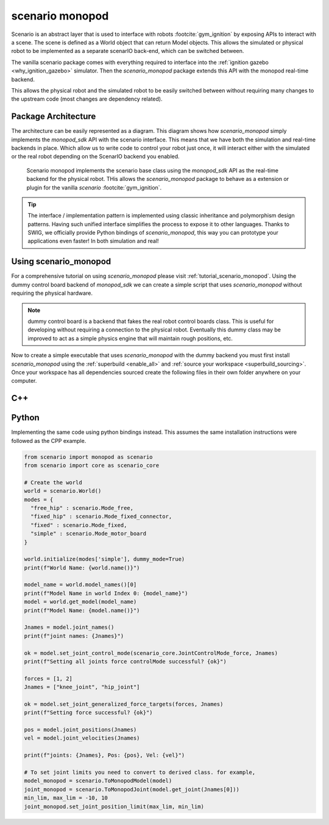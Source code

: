 .. _scenario_monopod_software_docs:

================
scenario monopod
================

Scenario is an abstract layer that is used to interface with robots :footcite:`gym_ignition`
by exposing APIs to interact with a scene. The scene is defined as a World object that can
return Model objects. This allows the simulated or physical robot to be implemented as a
separate scenarIO back-end, which can be switched between.

The vanilla scenario package comes with everything required to interface into the
:ref:`ignition gazebo <why_ignition_gazebo>` simulator. Then the `scenario_monopod` package
extends this API with the monopod real-time backend.

This allows the physical robot and the simulated robot to be easily switched between
without requiring many changes to the upstream code (most changes are dependency related).


Package Architecture
====================

The architecture can be easily represented as a diagram. This diagram shows how `scenario_monopod`
simply implements the `monopod_sdk` API with the scenario interface. This means that we have both the
simulation and real-time backends in place. Which allow us to write code to control your robot just once,
it will interact either with the simulated or the real robot depending on the ScenarIO backend you enabled.

.. figure:: media/website-scenario_monopod.drawio.png

    Scenario monopod implements the scenario base class using the `monopod_sdk` API
    as the real-time backend for the physical robot. THis allows the `scenario_monopod` package to
    behave as a extension or plugin for the vanilla `scenario` :footcite:`gym_ignition`.


.. tip::

    The interface / implementation pattern is implemented using classic inheritance and
    polymorphism design patterns. Having such unified interface simplifies the process to expose it to
    other languages. Thanks to SWIG, we officially provide Python bindings of `scenario_monopod`,
    this way you can prototype your applications even faster! In both simulation and real!


Using scenario_monopod
======================


For a comprehensive tutorial on using `scenario_monopod` please visit :ref:`tutorial_scenario_monopod`. Using
the dummy control board backend of `monopod_sdk` we can create a simple script that uses `scenario_monopod`
without requiring the physical hardware.

.. note::

  dummy control board is a backend that fakes the real robot control boards class. This is useful for developing
  without requiring a connection to the physical robot. Eventually this dummy class may be improved
  to act as a simple physics engine that will maintain rough positions, etc.

Now to create a simple executable that uses `scenario_monopod` with the dummy backend you must first
install `scenario_monopod` using the :ref:`superbuild <enable_all>` and
:ref:`source your workspace <superbuild_sourcing>`. Once your workspace has all dependencies
sourced create the following files in their own folder anywhere on your computer.


C++
====
.. tabs::
  .. group-tab:: example.cpp

    .. code-block:: cpp

      #include <scenario/monopod/Joint.h>
      #include <scenario/monopod/Model.h>
      #include <scenario/monopod/World.h>

      #include <chrono>
      #include <iostream>
      #include <string>
      #include <thread>

      int main(int argc, char *argv[]) {

        // Set up the world
        scenario::monopod::World world;
        world.initialize(/*monopod_drivers::Mode=*/monopod_drivers::Mode::MOTOR_BOARD,
                         /*dummy_mode=*/true);

        // Print world name
        std::cout << "World Name: " << world.name() << std::endl;

        // model names from world and model
        auto modelNames = world.modelNames();
        std::cout << "Model Name in world Index 0: " << modelNames[0] << std::endl;
        auto monopod = world.getModel(modelNames[0]);
        std::cout << "Model Name: " << monopod->name() << std::endl;

        // Print joint names from model
        auto jointNames = monopod->jointNames(true);
        std::cout << "joint names: ";
        for (std::string i : jointNames)
          std::cout << i << ", ";
        std::cout << std::endl << std::endl;

        std::vector<double> forces = {1, 2};
        std::vector<std::string> jNames = {"knee_joint", "hip_joint"};

        // Set hip and knee joint to be controllable.
        std::cout << "Setting all joints force controlMode successful? "
                  << monopod->setJointControlMode(
                         scenario::core::JointControlMode::Force, jNames)
                  << std::endl
                  << std::endl;

        // Set force target for hip and knee joint
        bool ok = monopod->setJointGeneralizedForceTargets(forces, jNames);
        std::cout << "Setting force successful? " << ok << std::endl << std::endl;

        // Get meassurements
        auto pos = monopod->jointPositions(jNames);
        std::cout << std::endl << "Joints position: ";
        for (auto i : pos)
          std::cout << i << ", ";
        std::cout << std::endl << std::endl;

        auto vel = monopod->jointVelocities(jNames);
        std::cout << std::endl << "Joints Velocity ";
        for (auto i : vel)
          std::cout << i << ", ";
        std::cout << std::endl << std::endl;

        auto acc = monopod->jointAccelerations(jNames);
        std::cout << std::endl << "Joints Acceleration ";
        for (auto i : acc)
          std::cout << i << ", ";
        std::cout << std::endl << std::endl;

        return 0;
      }

  .. group-tab:: CMakeLists.txt

    .. code-block:: cmake

      cmake_minimum_required(VERSION 3.16)
      project(ExampleWithScenario VERSION 1.0)

      set(CMAKE_CXX_STANDARD 17)
      set(CMAKE_CXX_STANDARD_REQUIRED ON)

      find_package(Scenario COMPONENTS Monopod REQUIRED)

      add_executable(ExampleWithScenario example.cpp)

      target_link_libraries(ExampleWithScenario PRIVATE ScenarioMonopod::ScenarioMonopod)


Python
======

Implementing the same code using python bindings instead. This assumes the same
installation instructions were followed as the CPP example.

.. code-block:: python

  from scenario import monopod as scenario
  from scenario import core as scenario_core

  # Create the world
  world = scenario.World()
  modes = {
    "free_hip" : scenario.Mode_free,
    "fixed_hip" : scenario.Mode_fixed_connector,
    "fixed" : scenario.Mode_fixed,
    "simple" : scenario.Mode_motor_board
  }

  world.initialize(modes['simple'], dummy_mode=True)
  print(f"World Name: {world.name()}")

  model_name = world.model_names()[0]
  print(f"Model Name in world Index 0: {model_name}")
  model = world.get_model(model_name)
  print(f"Model Name: {model.name()}")

  Jnames = model.joint_names()
  print(f"joint names: {Jnames}")

  ok = model.set_joint_control_mode(scenario_core.JointControlMode_force, Jnames)
  print(f"Setting all joints force controlMode successful? {ok}")

  forces = [1, 2]
  Jnames = ["knee_joint", "hip_joint"]

  ok = model.set_joint_generalized_force_targets(forces, Jnames)
  print(f"Setting force successful? {ok}")

  pos = model.joint_positions(Jnames)
  vel = model.joint_velocities(Jnames)

  print(f"joints: {Jnames}, Pos: {pos}, Vel: {vel}")

  # To set joint limits you need to convert to derived class. for example,
  model_monopod = scenario.ToMonopodModel(model)
  joint_monopod = scenario.ToMonopodJoint(model.get_joint(Jnames[0]))
  min_lim, max_lim = -10, 10
  joint_monopod.set_joint_position_limit(max_lim, min_lim)


.. footbibliography::
